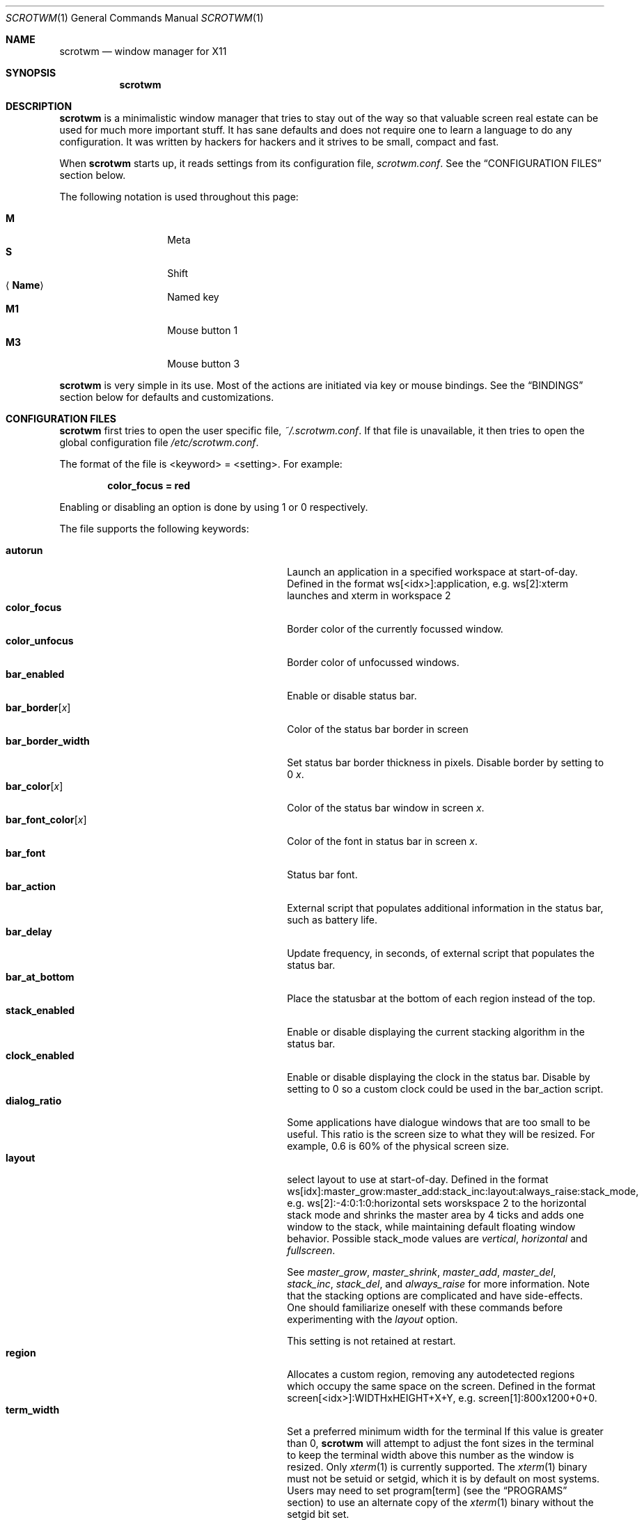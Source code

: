 .\"	$scrotwm$
.\"
.\" Copyright (c) 2009 Marco Peereboom <marco@peereboom.us>
.\" Copyright (c) 2009 Darrin Chandler <dwchandler@stilyagin.com>
.\"
.\" Permission to use, copy, modify, and distribute this software for any
.\" purpose with or without fee is hereby granted, provided that the above
.\" copyright notice and this permission notice appear in all copies.
.\"
.\" THE SOFTWARE IS PROVIDED "AS IS" AND THE AUTHOR DISCLAIMS ALL WARRANTIES
.\" WITH REGARD TO THIS SOFTWARE INCLUDING ALL IMPLIED WARRANTIES OF
.\" MERCHANTABILITY AND FITNESS. IN NO EVENT SHALL THE AUTHOR BE LIABLE FOR
.\" ANY SPECIAL, DIRECT, INDIRECT, OR CONSEQUENTIAL DAMAGES OR ANY DAMAGES
.\" WHATSOEVER RESULTING FROM LOSS OF USE, DATA OR PROFITS, WHETHER IN AN
.\" ACTION OF CONTRACT, NEGLIGENCE OR OTHER TORTIOUS ACTION, ARISING OUT OF
.\" OR IN CONNECTION WITH THE USE OR PERFORMANCE OF THIS SOFTWARE.
.\"
.Dd $Mdocdate$
.Dt SCROTWM 1
.Os
.Sh NAME
.Nm scrotwm
.Nd window manager for X11
.Sh SYNOPSIS
.Nm scrotwm
.Sh DESCRIPTION
.Nm
is a minimalistic window manager that tries to stay out of the way so that
valuable screen real estate can be used for much more important stuff.
It has sane defaults and does not require one to learn a language to do any
configuration.
It was written by hackers for hackers and it strives to be small, compact and
fast.
.Pp
When
.Nm
starts up, it reads settings from its configuration file,
.Pa scrotwm.conf .
See the
.Sx CONFIGURATION FILES
section below.
.Pp
The following notation is used throughout this page:
.Pp
.Bl -tag -width Ds -offset indent -compact
.It Cm M
Meta
.It Cm S
Shift
.It Aq Cm Name
Named key
.It Cm M1
Mouse button 1
.It Cm M3
Mouse button 3
.El
.Pp
.Nm
is very simple in its use.
Most of the actions are initiated via key or mouse bindings.
See the
.Sx BINDINGS
section below for defaults and customizations.
.Sh CONFIGURATION FILES
.Nm
first tries to open the user specific file,
.Pa ~/.scrotwm.conf .
If that file is unavailable,
it then tries to open the global configuration file
.Pa /etc/scrotwm.conf .
.Pp
The format of the file is \*(Ltkeyword\*(Gt = \*(Ltsetting\*(Gt.
For example:
.Pp
.Dl color_focus = red
.Pp
Enabling or disabling an option is done by using 1 or 0 respectively.
.Pp
The file supports the following keywords:
.Pp
.Bl -tag -width "title_class_enabledXXX" -offset indent -compact
.It Cm autorun
Launch an application in a specified workspace at start-of-day.
Defined in the format ws[<idx>]:application, e.g. ws[2]:xterm launches and
xterm in workspace 2
.It Cm color_focus
Border color of the currently focussed window.
.It Cm color_unfocus
Border color of unfocussed windows.
.It Cm bar_enabled
Enable or disable status bar.
.It Cm bar_border Ns Bq Ar x
Color of the status bar border in screen
.It Cm bar_border_width
Set status bar border thickness in pixels.
Disable border by setting to 0
.Ar x .
.It Cm bar_color Ns Bq Ar x
Color of the status bar window in screen
.Ar x .
.It Cm bar_font_color Ns Bq Ar x
Color of the font in status bar in screen
.Ar x .
.It Cm bar_font
Status bar font.
.It Cm bar_action
External script that populates additional information in the status bar,
such as battery life.
.It Cm bar_delay
Update frequency, in seconds, of external script that populates the status bar.
.It Cm bar_at_bottom
Place the statusbar at the bottom of each region instead of the top.
.It Cm stack_enabled
Enable or disable displaying the current stacking algorithm in the status bar.
.It Cm clock_enabled
Enable or disable displaying the clock in the status bar.
Disable by setting to 0
so a custom clock could be used in the bar_action script.
.It Cm dialog_ratio
Some applications have dialogue windows that are too small to be useful.
This ratio is the screen size to what they will be resized.
For example, 0.6 is 60% of the physical screen size.
.It Cm layout
select layout to use at start-of-day.
Defined in the format
ws[idx]:master_grow:master_add:stack_inc:layout:always_raise:stack_mode, e.g.
ws[2]:-4:0:1:0:horizontal sets worskspace 2 to the horizontal stack mode and
shrinks the master area by 4 ticks and adds one window to the stack, while
maintaining default floating window behavior.
Possible stack_mode values are
.Pa vertical ,
.Pa horizontal
and
.Pa fullscreen .
.Pp
See
.Pa master_grow ,
.Pa master_shrink ,
.Pa master_add ,
.Pa master_del ,
.Pa stack_inc ,
.Pa stack_del ,
and
.Pa always_raise
for more information.
Note that the stacking options are complicated and have side-effects.
One should familiarize oneself with these commands before experimenting with the
.Pa layout
option.
.Pp
This setting is not retained at restart.
.It Cm region
Allocates a custom region, removing any autodetected regions which occupy the same
space on the screen.
Defined in the format screen[<idx>]:WIDTHxHEIGHT+X+Y,
e.g.\& screen[1]:800x1200+0+0.
.It Cm term_width
Set a preferred minimum width for the terminal
If this value is greater than 0,
.Nm
will attempt to adjust the font sizes in the terminal to keep the terminal
width above this number as the window is resized.
Only
.Xr xterm 1
is currently supported.
The
.Xr xterm 1
binary must not be setuid or setgid, which it is by default on most systems.
Users may need to set program[term] (see the
.Sx PROGRAMS
section) to use an alternate copy of the
.Xr xterm 1
binary without the setgid bit set.
.It Cm title_class_enabled
Enable or disable displaying the window class in the status bar.
Enable by setting to 1
.It Cm title_name_enabled
Enable or disable displaying the window title in the status bar.
Enable by setting to 1
.It Cm window_name_enabled
Enable or disable displaying the window name in the status bar.
Enable by setting to 1
.It Cm modkey
Change mod key.
Mod1 is generally the ALT key and Mod4 is the windows key on a PC.
.It Cm focus_mode
Using a value of follow_cursor will make the window manager focus the window
under the mouse when switching workspaces and creating windows.
.It Cm disable_border
Remove border when bar is disabled and there is only one window on the screen.
.It Cm border_width
Set window border thickness in pixels.
Disable all borders by setting to 0
.It Cm program Ns Bq Ar p
Define new action to spawn a program
.Ar p .
See the
.Sx PROGRAMS
section below.
.It Cm bind Ns Bq Ar x
Bind key combo to action
.Ar x .
See the
.Sx BINDINGS
section below.
.It Cm quirk Ns Bq Ar c:n
Add "quirk" for windows with class
.Ar c
and name
.Ar n .
See the
.Sx QUIRKS
section below.
.El
.Pp
Colors need to be specified per the
.Xr XQueryColor 3
specification and fonts need to be specified per the
.Xr XQueryFont 3
specification.
.Pp
To list the available fonts in your system see
.Xr fc-list 1
or
.Xr xlsfonts 1
manpages.
The 
.Xr xfontsel 1
application can help you to show the X Logical Font Description ("XLFD") used
as setting in the keyword bar_font.
.Sh PROGRAMS
.Nm
allows you to define custom actions to launch programs of your choice and then
bind them the same as with built-in actions.
See the
.Sx BINDINGS
section below.
.Pp
The default programs are described below:
.Pp
.Bl -tag -width "screenshot_wind" -offset indent -compact
.It Cm term
xterm
.It Cm screenshot_all
screenshot.sh full
.It Cm screenshot_wind
screenshot.sh window
.It Cm lock
xlock
.It Cm initscr
initscreen.sh
.It Cm menu
dmenu_run \-fn $bar_font \-nb $bar_color \-nf $bar_font_color \-sb $bar_border \-sf $bar_color
.El
.Pp
Custom programs in the configuration file are specified as follows:
.Pp
.Dl program[<name>] = <progpath> [<arg> [... <arg>]]
.Pp
.Aq name
is any identifier that does not conflict with a built-in action or keyword,
.Aq progpath
is the desired program, and
.Aq arg
is zero or more arguments to the program.
.Pp
The following variables represent settable values in
.Nm
(see the
.Sx CONFIGURATION FILES
section above),
and may be used in the
.Aq arg
fields and will be substituted for values at the time the program is spawned:
.Pp
.Bl -tag -width "$bar_font_color" -offset indent -compact
.It Cm $bar_border
.It Cm $bar_color
.It Cm $bar_font
.It Cm $bar_font_color
.It Cm $color_focus
.It Cm $color_unfocus
.El
.Pp
Example:
.Bd -literal -offset indent
program[ff] = /usr/local/bin/firefox http://scrotwm.org/
bind[ff] = Mod+f # Now Mod+F launched firefox
.Ed
.Pp
To undo the previous:
.Bd -literal -offset indent
bind[] = Mod+f
program[ff] =
.Ed
.Pp
.Sh BINDINGS
.Nm
provides many functions (or actions) accessed via key or mouse bindings.
.Pp
The current mouse bindings are described below:
.Pp
.Bl -tag -width "M-j, M-<TAB>XXX" -offset indent -compact
.It Cm M1
Focus window
.It Cm M-M1
Move window
.It Cm M-M3
Resize window
.It Cm M-S-M3
Resize window while maintaining it centered
.El
.Pp
The default key bindings are described below:
.Pp
.Bl -tag -width "M-j, M-<TAB>XXX" -offset indent -compact
.It Cm M-S- Ns Aq Cm Return
term
.It Cm M-p
menu
.It Cm M-S-q
quit
.It Cm M-q
restart
.Nm
.It Cm M- Ns Aq Cm Space
cycle_layout
.It Cm M-S- Ns Aq Cm Space
reset_layout
.It Cm M-h
master_shrink
.It Cm M-l
master_grow
.It Cm M-,
master_add
.It Cm M-.
master_del
.It Cm M-S-,
stack_inc
.It Cm M-S-.
stack_del
.It Cm M- Ns Aq Cm Return
swap_main
.It Xo
.Cm M-j ,
.Cm M- Ns Aq Cm TAB
.Xc
focus_next
.It Xo
.Cm M-k ,
.Cm M-S- Ns Aq Cm TAB
.Xc
focus_prev
.It Cm M-m
focus_main
.It Cm M-S-j
swap_next
.It Cm M-S-k
swap_prev
.It Cm M-b
bar_toggle
.It Cm M-x
wind_del
.It Cm M-S-x
wind_kill
.It Cm M- Ns Aq Ar n
.Ns ws_ Ns Ar n
.It Cm M-S- Ns Aq Ar n
.Ns mvws_ Ns Ar n
.It Cm M- Ns Aq Cm Right
ws_next
.It Cm M- Ns Aq Cm Left
ws_prev
.It Cm M-a
ws_prior
.It Cm M-S- Ns Aq Cm Right
screen_next
.It Cm M-S- Ns Aq Cm Left
screen_prev
.It Cm M-s
screenshot_all
.It Cm M-S-s
screenshot_wind
.It Cm M-S-v
version
.It Cm M-t
float_toggle
.It Cm M-S- Ns Aq Cm Delete
lock
.It Cm M-S-i
initscr
.It Cm M-w
iconify
.It Cm M-S-w
uniconify
.It Cm M-S-r
toggle always_raised
.El
.Pp
The action names and descriptions are listed below:
.Pp
.Bl -tag -width "M-j, M-<TAB>XXX" -offset indent -compact
.It Cm term
Spawn a new terminal
(see
.Sx PROGRAMS
above)
.It Cm menu
Menu
(see
.Sx PROGRAMS
above)
.It Cm quit
Quit
.Nm
.It Cm restart
Restart
.Nm
.It Cm cycle_layout
Cycle layout
.It Cm reset_layout
Reset layout
.It Cm master_shrink
Shrink master area
.It Cm master_grow
Grow master area
.It Cm master_add
Add windows to master area
.It Cm master_del
Remove windows from master area
.It Cm stack_inc
Add columns/rows to stacking area
.It Cm stack_del
Remove columns/rows from stacking area
.It Cm swap_main
Move current window to master area
.It Cm focus_next
Focus next window in workspace
.It Cm focus_prev
Focus previous window in workspace
.It Cm focus_main
Focus on main window in workspace
.It Cm swap_next
Swap with next window in workspace
.It Cm swap_prev
Swap with previous window in workspace
.It Cm bar_toggle
Toggle status bar in all workspaces
.It Cm wind_del
Delete current window in workspace
.It Cm wind_kill
Destroy current window in workspace
.It Cm ws_ Ns Ar n
Switch to workspace
.Ar n ,
where
.Ar n
is 1 through 10
.It Cm mvws_ Ns Ar n
Move current window to workspace
.Ar n ,
where
.Ar n
is 1 through 10
.It Cm ws_next
Switch to next workspace with a window in it
.It Cm ws_prev
Switch to previous workspace with a window in it
.It Cm ws_prior
Switch to last visited workspace
.It Cm screen_next
Move pointer to next region
.It Cm screen_prev
Move pointer to previous region
.It Cm screenshot_all
Take screenshot of entire screen (if enabled)
(see
.Sx PROGRAMS
above)
.It Cm screenshot_wind
Take screenshot of selected window (if enabled)
(see
.Sx PROGRAMS
above)
.It Cm version
Toggle version in status bar
.It Cm float_toggle
Toggle focused window between tiled and floating
.It Cm lock
Lock screen
(see
.Sx PROGRAMS
above)
.It Cm initscr
Reinitialize physical screens
(see
.Sx PROGRAMS
above)
.It Cm iconify
Minimize (unmap) currently focused window.
.It Cm uniconify
Maximize (map) window returned by dmenu selection.
.It Cm always_raise
When set tiled windows are allowed to obscure floating windows.
.El
.Pp
Custom bindings in the configuration file are specified as follows:
.Pp
.Dl bind[<action>] = <keys>
.Pp
.Aq action
is one of the actions listed above (or empty) and
.Aq keys
is in the form of zero or more modifier keys
(MOD, Mod1, Shift, etc.) and one or more normal keys
(b, space, etc.), separated by "+".
For example:
.Bd -literal -offset indent
bind[reset] = Mod4+q # bind Windows-key + q to reset
bind[] = Mod1+q # unbind Alt + q
.Ed
.Pp
Multiple key combinations may be bound to the same action.
.Sh QUIRKS
.Nm
provides "quirks" which handle windows that must be treated specially
in a tiling window manager, such as some dialogs and fullscreen apps.
.Pp
The default quirks are described below:
.Pp
.Bl -tag -width "OpenOffice.org N.M:VCLSalFrame<TAB>XXX" -offset indent -compact
.It Firefox\-bin:firefox\-bin
TRANSSZ
.It Firefox:Dialog
FLOAT
.It Gimp:gimp
FLOAT + ANYWHERE
.It MPlayer:xv
FLOAT + FULLSCREEN + FOCUSPREV
.It OpenOffice.org 2.4:VCLSalFrame
FLOAT
.It OpenOffice.org 3.1:VCLSalFrame
FLOAT
.It pcb:pcb
FLOAT
.It xine:Xine Window
FLOAT + ANYWHERE
.It xine:xine Panel
FLOAT + ANYWHERE
.It xine:xine Video Fullscreen Window
FULLSCREEN + FLOAT
.It Xitk:Xitk Combo
FLOAT + ANYWHERE
.It Xitk:Xine Window
FLOAT + ANYWHERE
.It XTerm:xterm
XTERM_FONTADJ
.El
.Pp
The quirks themselves are described below:
.Pp
.Bl -tag -width "XTERM_FONTADJ<TAB>XXX" -offset indent -compact
.It FLOAT
This window should not be tiled, but allowed to float freely.
.It TRANSSZ
Adjusts size on transient windows that are too small using dialog_ratio
(see
.Sx CONFIGURATION FILES ) .
.It ANYWHERE
Allow window to position itself, uncentered.
.It XTERM_FONTADJ
Adjust xterm fonts when resizing.
.It FULLSCREEN
Remove border to allow window to use full screen size.
.It FOCUSPREV
On exit force focus on previously focused application not previous application
in the stack.
.El
.Pp
Custom quirks in the configuration file are specified as follows:
.Pp
.Dl quirk[<class>:<name>] = <quirk> [ + <quirk> ... ]
.Pp
.Aq class
and
.Aq name
specify the window to which the quirk(s) apply, and
.Aq quirk
is one of the quirks from the list above.
For example:
.Bd -literal -offset indent
quirk[MPlayer:xv] = FLOAT + FULLSCREEN + FOCUSPREV
quirk[pcb:pcb] = NONE  # remove existing quirk
.Ed
.Pp
You can obtain
.Aq class
and
.Aq name
by running xprop(1) and then clicking on the desired window.
In the following example the main window of Firefox was clicked:
.Bd -literal -offset indent
$ xprop | grep WM_CLASS
WM_CLASS(STRING) = "Navigator", "Firefox"
.Ed
.Pp
Note that grepping for WM_CLASS flips class and name.
In the example above the quirk entry would be:
.Bd -literal -offset indent
quirk[Firefox:Navigator] = FLOAT
.Ed
.Pp
.Nm
also automatically assigns quirks to windows based on the value 
of the window's _NET_WM_WINDOW_TYPE property as follows:
.Pp
.Bl -tag -width "_NET_WM_WINDOW_TYPE_TOOLBAR<TAB>XXX" -offset indent -compact
.It _NET_WM_WINDOW_TYPE_DOCK
FLOAT + ANYWHERE
.It _NET_WM_WINDOW_TYPE_TOOLBAR
FLOAT + ANYWHERE
.It _NET_WM_WINDOW_TYPE_UTILITY
FLOAT + ANYWHERE
.It _NET_WM_WINDOW_TYPE_SPLASH
FLOAT
.It _NET_WM_WINDOW_TYPE_DIALOG
FLOAT
.El
.Pp
In all other cases, no automatic quirks are assigned to the window. 
Quirks specified in the configuration file override the automatic quirks.
.Sh EWMH
.Nm
partially implements the Extended Window Manager Hints (EWMH) specification. 
This enables controlling windows as well as
.Nm
itself from external scripts and programs. This is achieved by 
.Nm
responding to certain ClientMessage events. From the terminal these events 
can be conveniently sent using tools such as wmctrl and xdotool. For the 
actual format of these ClientMessage events, see the EWMH specification.
.Pp
The id of the currently focused window is stored in the _NET_ACTIVE_WINDOW 
property of the root window. This can be used for example to retrieve the 
title of the currently active window with xprop(1) and grep(1):
.Bd -literal -offset indent
$ WINDOWID=`xprop -root _NET_ACTIVE_WINDOW | grep -o "0x.*"`
$ xprop -id $WINDOWID WM_NAME | grep -o "\\".*\\""
.Ed
.Pp
A window can be focused by sending a _NET_ACTIVE_WINDOW client message 
to the root window. For example, using wmctrl to send the message 
(assuming 0x4a0000b is the id of the window to be focused):
.Bd -literal -offset indent
$ wmctrl -i -a 0x4a0000b
.Ed
.Pp
Windows can be closed by sending a _NET_CLOSE_WINDOW client message 
to the root window. For example, using wmctrl to send the message 
(assuming 0x4a0000b is the id of the window to be closed):
.Bd -literal -offset indent
$ wmctrl -i -c 0x4a0000b
.Ed
.Pp
Windows can be floated and un-floated by adding or removing the 
_NET_WM_STATE_ABOVE atom from the _NET_WM_STATE property of the window. 
This can be achieved by sending a _NET_WM_STATE client message to the 
root window. For example, the following toggles the floating state of 
a window using wmctrl to send the message (assuming 0x4a0000b is the 
id of the window floated or un-floated):
.Bd -literal -offset indent
$ wmctrl -i -r 0x4a0000b -b toggle,_NET_WM_STATE_ABOVE
.Ed
.Pp
Floating windows can also be resized and moved by sending a 
_NET_MOVERESIZE_WINDOW client message to the root window. For example, 
using wmctrl to send the message (assuming 0x4a0000b is the id of 
the window to be resize/moved):
.Bd -literal -offset indent
$ wmctrl -i -r 0x4a0000b -e 0,100,50,640,480
.Ed
.Pp
This moves the window to (100,50) and resizes it to 640x480.
.Pp
Any _NET_MOVERESIZE_WINDOW events received for stacked windows are ignored.
.Pp
.Sh SIGNALS
Sending
.Nm
a HUP signal will restart it.
.Sh FILES
.Bl -tag -width "/etc/scrotwm.confXXX" -compact
.It Pa ~/.scrotwm.conf
.Nm
user specific settings.
.It Pa /etc/scrotwm.conf
.Nm
global settings.
.El
.Sh HISTORY
.Nm
was inspired by xmonad & dwm.
.Sh AUTHORS
.An -nosplit
.Nm
was written by:
.Pp
.Bl -tag -width "Ryan Thomas McBride Aq mcbride@countersiege.com " -offset indent -compact
.It Cm Marco Peereboom Aq marco@peereboom.us
.It Cm Ryan Thomas McBride Aq mcbride@countersiege.com
.It Cm Darrin Chandler Aq dwchandler@stilyagin.com
.It Cm Pierre-Yves Ritschard Aq pyr@spootnik.org
.It Cm Tuukka Kataja Aq stuge@xor.fi
.It Cm Jason L. Wright Aq jason@thought.net
.El
.Sh BUGS
Currently the menu, invoked with
.Cm M-p ,
depends on dmenu.

